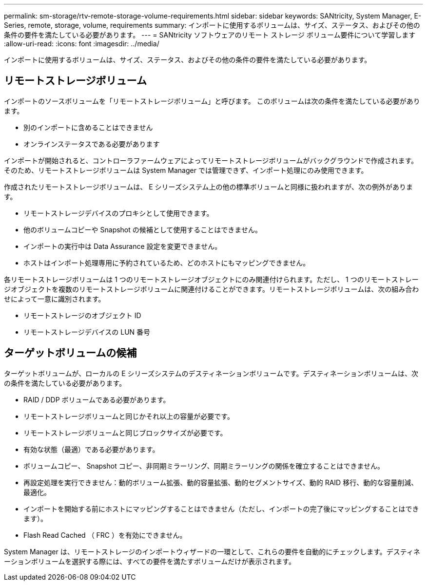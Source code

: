 ---
permalink: sm-storage/rtv-remote-storage-volume-requirements.html 
sidebar: sidebar 
keywords: SANtricity, System Manager, E-Series, remote, storage, volume, requirements 
summary: インポートに使用するボリュームは、サイズ、ステータス、およびその他の条件の要件を満たしている必要があります。 
---
= SANtricity ソフトウェアのリモート ストレージ ボリューム要件について学習します
:allow-uri-read: 
:icons: font
:imagesdir: ../media/


[role="lead"]
インポートに使用するボリュームは、サイズ、ステータス、およびその他の条件の要件を満たしている必要があります。



== リモートストレージボリューム

インポートのソースボリュームを「リモートストレージボリューム」と呼びます。 このボリュームは次の条件を満たしている必要があります。

* 別のインポートに含めることはできません
* オンラインステータスである必要があります


インポートが開始されると、コントローラファームウェアによってリモートストレージボリュームがバックグラウンドで作成されます。そのため、リモートストレージボリュームは System Manager では管理できず、インポート処理にのみ使用できます。

作成されたリモートストレージボリュームは、 E シリーズシステム上の他の標準ボリュームと同様に扱われますが、次の例外があります。

* リモートストレージデバイスのプロキシとして使用できます。
* 他のボリュームコピーや Snapshot の候補として使用することはできません。
* インポートの実行中は Data Assurance 設定を変更できません。
* ホストはインポート処理専用に予約されているため、どのホストにもマッピングできません。


各リモートストレージボリュームは 1 つのリモートストレージオブジェクトにのみ関連付けられます。ただし、 1 つのリモートストレージオブジェクトを複数のリモートストレージボリュームに関連付けることができます。リモートストレージボリュームは、次の組み合わせによって一意に識別されます。

* リモートストレージのオブジェクト ID
* リモートストレージデバイスの LUN 番号




== ターゲットボリュームの候補

ターゲットボリュームが、ローカルの E シリーズシステムのデスティネーションボリュームです。デスティネーションボリュームは、次の条件を満たしている必要があります。

* RAID / DDP ボリュームである必要があります。
* リモートストレージボリュームと同じかそれ以上の容量が必要です。
* リモートストレージボリュームと同じブロックサイズが必要です。
* 有効な状態（最適）である必要があります。
* ボリュームコピー、 Snapshot コピー、非同期ミラーリング、同期ミラーリングの関係を確立することはできません。
* 再設定処理を実行できません：動的ボリューム拡張、動的容量拡張、動的セグメントサイズ、動的 RAID 移行、動的な容量削減、 最適化。
* インポートを開始する前にホストにマッピングすることはできません（ただし、インポートの完了後にマッピングすることはできます）。
* Flash Read Cached （ FRC ）を有効にできません。


System Manager は、リモートストレージのインポートウィザードの一環として、これらの要件を自動的にチェックします。デスティネーションボリュームを選択する際には、すべての要件を満たすボリュームだけが表示されます。
